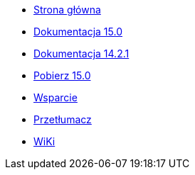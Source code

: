 // all pages are in folders by language, not in the web site directory
:stylesheet: ./css/slint.css
:toc: macro
:toclevels: 2
:pdf-themesdir: themes
:pdf-theme: default
[.liens]
--
[.mainmen]
* link:../pl/home.html[Strona główna]
* link:../pl/HandBook.html[Dokumentacja 15.0]
* link:../pl/oldHandBook.html[Dokumentacja 14.2.1]
* https://slackware.uk/slint/x86_64/slint-15.0/iso/[Pobierz 15.0]
* link:../pl/support.html[Wsparcie]
* link:../doc/translate_slint.html[Przetłumacz]
* link:../pl/wiki.html[WiKi]

[.langmen]
